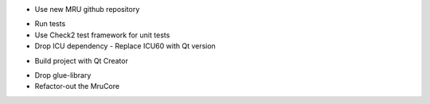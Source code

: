 + Use new MRU github repository
- Run tests
- Use Check2 test framework for unit tests
- Drop ICU dependency
  - Replace ICU60 with Qt version
+ Build project with Qt Creator
- Drop glue-library
- Refactor-out the MruCore

